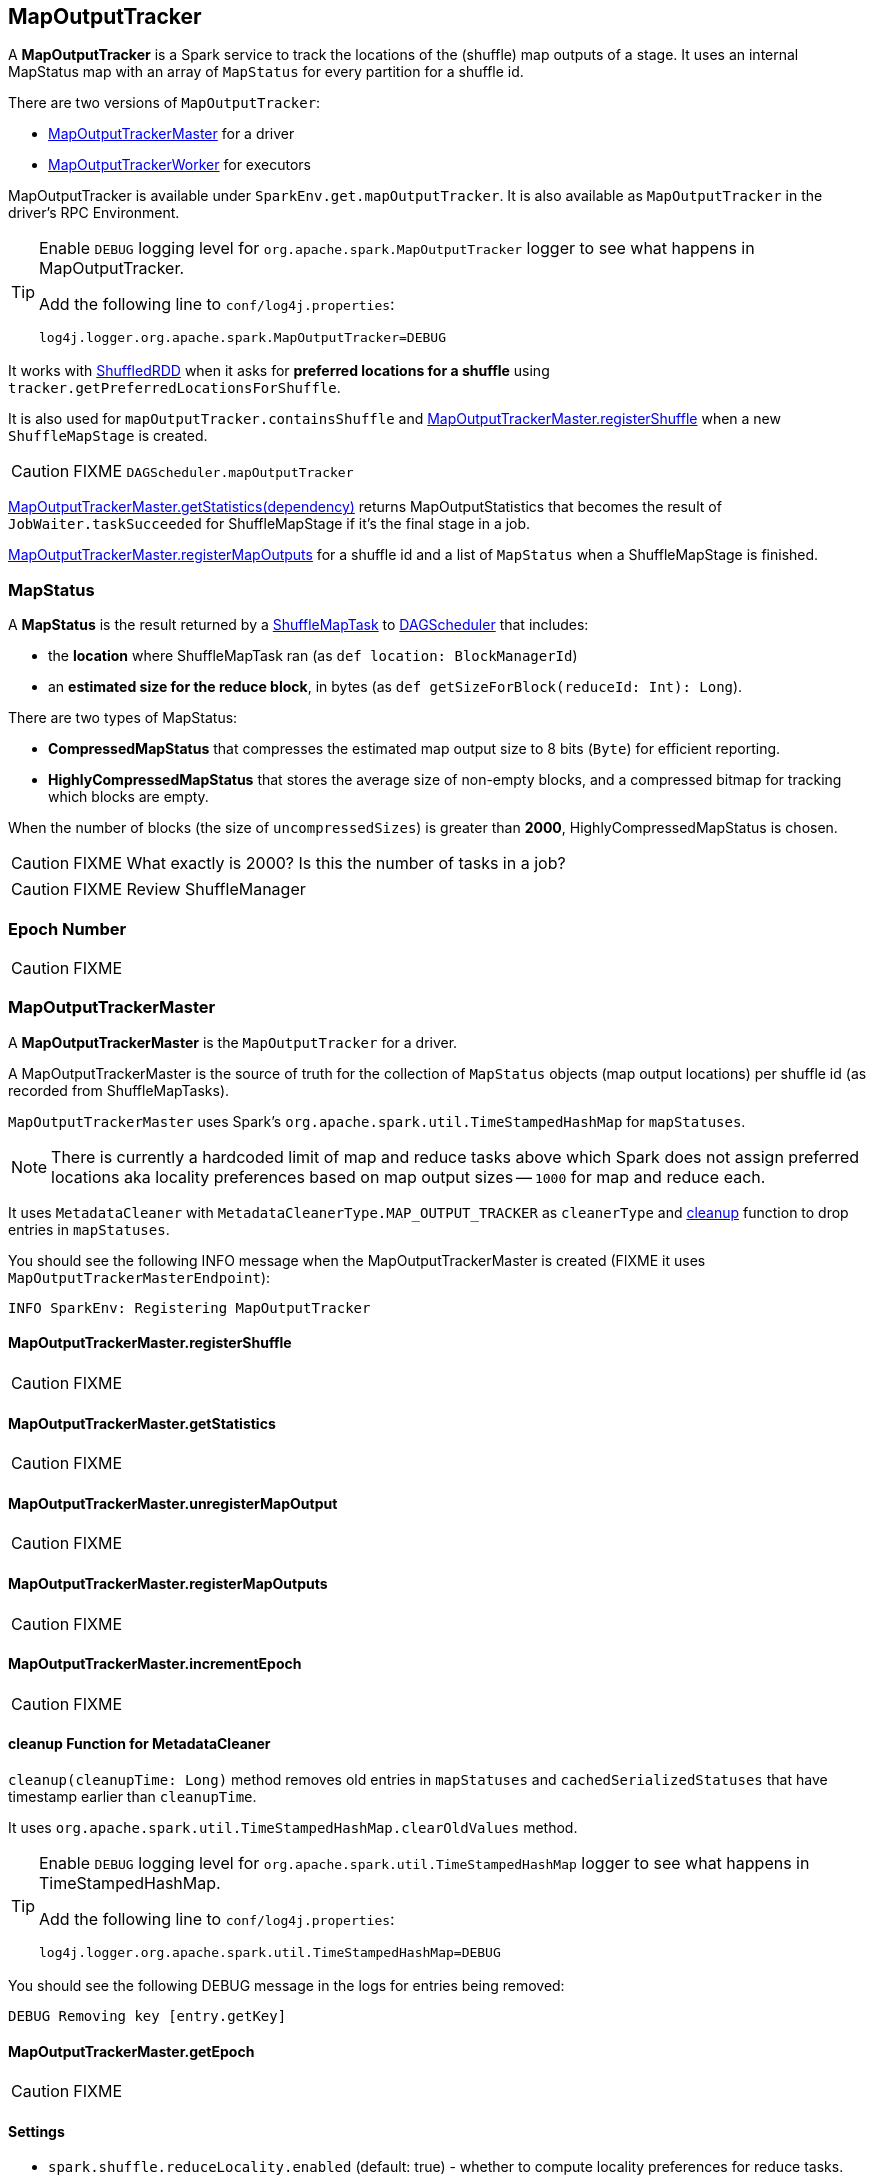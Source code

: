 == MapOutputTracker

A *MapOutputTracker* is a Spark service to track the locations of the (shuffle) map outputs of a stage. It uses an internal MapStatus map with an array of `MapStatus` for every partition for a shuffle id.

There are two versions of `MapOutputTracker`:

* <<MapOutputTrackerMaster, MapOutputTrackerMaster>> for a driver
* <<MapOutputTrackerWorker, MapOutputTrackerWorker>> for executors

MapOutputTracker is available under `SparkEnv.get.mapOutputTracker`. It is also available as `MapOutputTracker` in the driver's RPC Environment.

[TIP]
====
Enable `DEBUG` logging level for `org.apache.spark.MapOutputTracker` logger to see what happens in MapOutputTracker.

Add the following line to `conf/log4j.properties`:

```
log4j.logger.org.apache.spark.MapOutputTracker=DEBUG
```
====

It works with link:spark-rdd-shuffledrdd.adoc[ShuffledRDD] when it asks for *preferred locations for a shuffle* using `tracker.getPreferredLocationsForShuffle`.

It is also used for `mapOutputTracker.containsShuffle` and <<registerShuffle, MapOutputTrackerMaster.registerShuffle>> when a new `ShuffleMapStage` is created.

CAUTION: FIXME `DAGScheduler.mapOutputTracker`

<<getStatistics, MapOutputTrackerMaster.getStatistics(dependency)>> returns MapOutputStatistics that becomes the result of `JobWaiter.taskSucceeded` for ShuffleMapStage if it's the final stage in a job.

<<registerMapOutputs, MapOutputTrackerMaster.registerMapOutputs>> for a shuffle id and a list of `MapStatus` when a ShuffleMapStage is finished.

=== [[MapStatus]] MapStatus

A *MapStatus* is the result returned by a <<spark-taskscheduler.adoc#shufflemaptask, ShuffleMapTask>> to link:spark-dagscheduler.adoc[DAGScheduler] that includes:

* the *location* where ShuffleMapTask ran (as `def location: BlockManagerId`)
* an *estimated size for the reduce block*, in bytes (as `def getSizeForBlock(reduceId: Int): Long`).

There are two types of MapStatus:

* *CompressedMapStatus* that compresses the estimated map output size to 8 bits (`Byte`) for efficient reporting.
* *HighlyCompressedMapStatus* that stores the average size of non-empty blocks, and a compressed bitmap for tracking which blocks are empty.

When the number of blocks (the size of `uncompressedSizes`) is greater than *2000*, HighlyCompressedMapStatus is chosen.

CAUTION: FIXME What exactly is 2000? Is this the number of tasks in a job?

CAUTION: FIXME Review ShuffleManager

=== [[epoch]] Epoch Number

CAUTION: FIXME

=== [[MapOutputTrackerMaster]] MapOutputTrackerMaster

A *MapOutputTrackerMaster* is the `MapOutputTracker` for a driver.

A MapOutputTrackerMaster is the source of truth for the collection of `MapStatus` objects (map output locations) per shuffle id (as recorded from ShuffleMapTasks).

`MapOutputTrackerMaster` uses Spark's `org.apache.spark.util.TimeStampedHashMap` for `mapStatuses`.

NOTE: There is currently a hardcoded limit of map and reduce tasks above which Spark does not assign preferred locations aka locality preferences based on map output sizes -- `1000` for map and reduce each.

It uses `MetadataCleaner` with `MetadataCleanerType.MAP_OUTPUT_TRACKER` as `cleanerType` and <<cleanup, cleanup>> function to drop entries in `mapStatuses`.

You should see the following INFO message when the MapOutputTrackerMaster is created (FIXME it uses `MapOutputTrackerMasterEndpoint`):

```
INFO SparkEnv: Registering MapOutputTracker
```

==== [[registerShuffle]] MapOutputTrackerMaster.registerShuffle

CAUTION: FIXME

==== [[getStatistics]] MapOutputTrackerMaster.getStatistics

CAUTION: FIXME

==== [[unregisterMapOutput]] MapOutputTrackerMaster.unregisterMapOutput

CAUTION: FIXME

==== [[registerMapOutputs]] MapOutputTrackerMaster.registerMapOutputs

CAUTION: FIXME

==== [[incrementEpoch]] MapOutputTrackerMaster.incrementEpoch

CAUTION: FIXME

==== [[cleanup]] cleanup Function for MetadataCleaner

`cleanup(cleanupTime: Long)` method removes old entries in `mapStatuses` and `cachedSerializedStatuses` that have timestamp earlier than `cleanupTime`.

It uses `org.apache.spark.util.TimeStampedHashMap.clearOldValues` method.


[TIP]
====
Enable `DEBUG` logging level for `org.apache.spark.util.TimeStampedHashMap` logger to see what happens in TimeStampedHashMap.

Add the following line to `conf/log4j.properties`:

```
log4j.logger.org.apache.spark.util.TimeStampedHashMap=DEBUG
```
====

You should see the following DEBUG message in the logs for entries being removed:

```
DEBUG Removing key [entry.getKey]
```

==== [[getEpoch]] MapOutputTrackerMaster.getEpoch

CAUTION: FIXME

==== [[MapOutputTrackerMaster-settings]] Settings

* `spark.shuffle.reduceLocality.enabled` (default: true) - whether to compute locality preferences for reduce tasks.
+
If `true`, `MapOutputTrackerMaster` computes the preferred hosts on which to run a given map output partition in a given shuffle, i.e. the nodes that the most outputs for that partition are on.

=== [[MapOutputTrackerWorker]] MapOutputTrackerWorker

A *MapOutputTrackerWorker* is the `MapOutputTracker` for executors. The internal `mapStatuses` map serves as a cache and any miss triggers a fetch from the driver's <<MapOutputTrackerMaster, MapOutputTrackerMaster>>.

NOTE: The only difference between `MapOutputTrackerWorker` and the base abstract class `MapOutputTracker` is that the internal `mapStatuses` mapping between ints and an array of `MapStatus` objects is an instance of the thread-safe https://docs.oracle.com/javase/8/docs/api/java/util/concurrent/ConcurrentHashMap.html[java.util.concurrent.ConcurrentHashMap].
